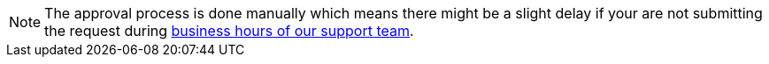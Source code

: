 [NOTE]
====
The approval process is done manually which means there might be a slight delay if your are not submitting the request during xref:../partner-process/service-support.adoc#contact[business hours of our support team].
====